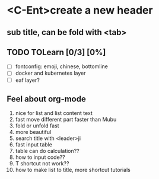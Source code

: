 * <C-Ent>create a new header
** sub title, can be fold with <tab>
** TODO TOLearn [0/3] [0%]
- [ ] fontconfig: emoji, chinese, bottomline
- [ ] docker and kubernetes layer
- [ ] eaf layer?
** Feel about org-mode
1. nice for list and list content text
2. fast move different part faster than Mubu
3. fold or unfold fast
4. more beautiful
5. search title with <leader>ji
6. fast input table
7. table can do calculation??
8. how to input code??
9. T shortcut not work??
10. how to make list to title, more shortcut tutorials 
